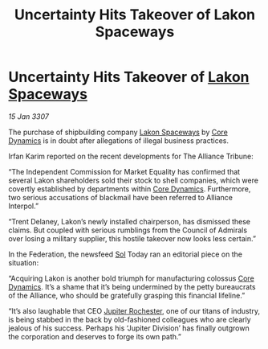 :PROPERTIES:
:ID:       c28feb30-9dc3-4dbd-8b0c-8679d0ea6bad
:ROAM_REFS: https://cms.zaonce.net/en-GB/jsonapi/node/galnet_article/23e60481-4219-4e09-ba10-40c69f101f17?resourceVersion=id%3A4894
:END:
#+title: Uncertainty Hits Takeover of Lakon Spaceways
#+filetags: :3307:Federation:Alliance:galnet:

* Uncertainty Hits Takeover of [[id:906c77b7-7fe4-48c1-ace5-1265023c2ebf][Lakon Spaceways]]

/15 Jan 3307/

The purchase of shipbuilding company [[id:906c77b7-7fe4-48c1-ace5-1265023c2ebf][Lakon Spaceways]] by [[id:4a28463f-cbed-493b-9466-70cbc6e19662][Core Dynamics]] is in doubt after allegations of illegal business practices. 

Irfan Karim reported on the recent developments for The Alliance Tribune: 

“The Independent Commission for Market Equality has confirmed that several Lakon shareholders sold their stock to shell companies, which were covertly established by departments within [[id:4a28463f-cbed-493b-9466-70cbc6e19662][Core Dynamics]]. Furthermore, two serious accusations of blackmail have been referred to Alliance Interpol.” 

“Trent Delaney, Lakon’s newly installed chairperson, has dismissed these claims. But coupled with serious rumblings from the Council of Admirals over losing a military supplier, this hostile takeover now looks less certain.” 

In the Federation, the newsfeed [[id:6ace5ab9-af2a-4ad7-bb52-6059c0d3ab4a][Sol]] Today ran an editorial piece on the situation: 

“Acquiring Lakon is another bold triumph for manufacturing colossus [[id:4a28463f-cbed-493b-9466-70cbc6e19662][Core Dynamics]]. It’s a shame that it’s being undermined by the petty bureaucrats of the Alliance, who should be gratefully grasping this financial lifeline.” 

“It’s also laughable that CEO [[id:c33064d1-c2a0-4ac3-89fe-57eedb7ef9c8][Jupiter Rochester]], one of our titans of industry, is being stabbed in the back by old-fashioned colleagues who are clearly jealous of his success. Perhaps his ‘Jupiter Division’ has finally outgrown the corporation and deserves to forge its own path.”
